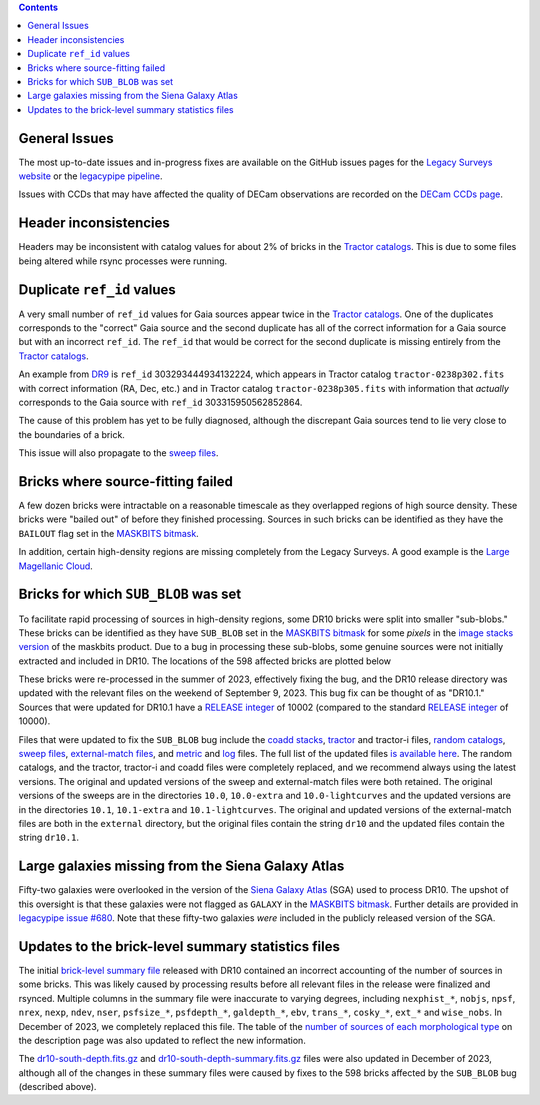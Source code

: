 .. title: Known Issues
.. slug: issues
.. tags: 
.. has_math: yes

.. |deg|    unicode:: U+000B0 .. DEGREE SIGN
.. |Prime|    unicode:: U+02033 .. DOUBLE PRIME

.. class:: pull-right well

.. contents::

General Issues
--------------

The most up-to-date issues and in-progress fixes are
available on the GitHub issues pages for the `Legacy Surveys website`_ or the `legacypipe pipeline`_.

Issues with CCDs that may have affected the quality of DECam observations are recorded on the
`DECam CCDs page`_.

.. _`Legacy Surveys website`: https://github.com/legacysurvey/legacysurvey/issues
.. _`legacypipe pipeline`: https://github.com/legacysurvey/legacypipe/issues?q=is:issue+sort:updated-desc
.. _`DECam CCDs page`: https://noirlab.edu/science/programs/ctio/instruments/Dark-Energy-Camera/Status-DECam-CCDs

Header inconsistencies
----------------------
Headers may be inconsistent with catalog values for about 2% of bricks in the `Tractor catalogs`_. This is due to
some files being altered while rsync processes were running.

Duplicate ``ref_id`` values
---------------------------
A very small number of ``ref_id`` values for Gaia sources appear twice in the `Tractor catalogs`_. One of the duplicates corresponds to the
"correct" Gaia source and the second duplicate has all of the correct information for a Gaia source but with an incorrect
``ref_id``. The ``ref_id`` that would be correct for the second duplicate is missing entirely from the `Tractor catalogs`_.

An example from `DR9`_ is ``ref_id`` 303293444934132224, which appears in Tractor catalog ``tractor-0238p302.fits`` with
correct information (RA, Dec, etc.) and in Tractor catalog ``tractor-0238p305.fits`` with information that `actually`
corresponds to the Gaia source with ``ref_id`` 303315950562852864.

The cause of this problem has yet to be fully diagnosed, although the discrepant Gaia sources tend to lie very close to the
boundaries of a brick.

This issue will also propagate to the `sweep files`_.

Bricks where source-fitting failed
----------------------------------
A few dozen bricks were intractable on a reasonable timescale as they overlapped regions of high source density. These
bricks were "bailed out" of before they finished processing. Sources in such bricks can be identified as they have
the ``BAILOUT`` flag set in the `MASKBITS bitmask`_.

In addition, certain high-density regions are missing completely from the Legacy Surveys. A good example is
the `Large Magellanic Cloud`_.

Bricks for which ``SUB_BLOB`` was set
-------------------------------------
To facilitate rapid processing of sources in high-density regions, some DR10 bricks were split into smaller "sub-blobs."
These bricks can be identified as they have ``SUB_BLOB`` set in the `MASKBITS bitmask`_ for some `pixels` in the
`image stacks version`_ of the maskbits product. Due to a bug in processing these sub-blobs, some genuine sources were not
initially extracted and included in DR10. The locations of the 598 affected bricks are plotted below

.. image:: ../../files/dr10.1-sb.png
    :height: 410
    :width: 600
    :align: center

These bricks were re-processed in the summer of 2023, effectively fixing the bug, and the DR10 release directory was updated
with the relevant files on the weekend of September 9, 2023. This bug fix can be thought of as "DR10.1." Sources that were
updated for DR10.1 have a `RELEASE integer`_ of 10002 (compared to the standard `RELEASE integer`_ of 10000).

Files that were updated to fix the ``SUB_BLOB`` bug include the `coadd stacks`_, `tractor`_ and tractor-i files, `random catalogs`_,
`sweep files`_, `external-match files`_, and `metric`_ and `log`_ files. The full list of the updated files `is available here`_. The
random catalogs, and the tractor, tractor-i and coadd files were completely replaced, and we recommend always using the latest versions.
The original and updated versions of the sweep and external-match files were both retained. The original versions of the sweeps
are in the directories ``10.0``, ``10.0-extra`` and ``10.0-lightcurves`` and the updated versions are in the directories
``10.1``, ``10.1-extra`` and ``10.1-lightcurves``. The original and updated versions of the external-match files are both in the
``external`` directory, but the original files contain the string ``dr10`` and the updated files contain the string ``dr10.1``.

Large galaxies missing from the Siena Galaxy Atlas
--------------------------------------------------
Fifty-two galaxies were overlooked in the version of the `Siena Galaxy Atlas`_ (SGA) used to process DR10. The upshot of this oversight
is that these galaxies were not flagged as ``GALAXY`` in the `MASKBITS bitmask`_. Further details are provided in `legacypipe issue #680`_.
Note that these fifty-two galaxies `were` included in the publicly released version of the SGA.

Updates to the brick-level summary statistics files
---------------------------------------------------
The initial `brick-level summary file`_ released with DR10 contained an incorrect accounting of the number of sources in some bricks.
This was likely caused by processing results before all relevant files in the release were finalized and rsynced. Multiple columns
in the summary file were inaccurate to varying degrees, including
``nexphist_*``, ``nobjs``, ``npsf``, ``nrex``, ``nexp``, ``ndev``, ``nser``, ``psfsize_*``, ``psfdepth_*``, ``galdepth_*``, ``ebv``, ``trans_*``, ``cosky_*``, ``ext_*`` and ``wise_nobs``.
In December of 2023, we completely replaced this file. The table of the `number of sources of each morphological type`_ on the description page
was also updated to reflect the new information.

The `dr10-south-depth.fits.gz`_ and `dr10-south-depth-summary.fits.gz`_ files were also updated in December of 2023, although
all of the changes in these summary files were caused by fixes to the 598 bricks affected by the ``SUB_BLOB`` bug (described above).


.. _`legacypipe issue #680`: https://github.com/legacysurvey/legacypipe/issues/680
.. _`Siena Galaxy Atlas`: ../../sga/sga2020
.. _`Tractor catalogs`: ../catalogs
.. _`tractor`: ../catalogs
.. _`number of sources of each morphological type`: ../description/#morphological-classification
.. _`dr10-south-depth.fits.gz`: ../files/#south-dr10-south-depth-fits-gz
.. _`dr10-south-depth-summary.fits.gz`: ../files/#south-dr10-south-depth-summary-fits-gz
.. _`brick-level summary file`: ../files/#south-survey-bricks-dr10-south-fits-gz
.. _`coadd stacks`: ../files/#image-stacks-south-coadd
.. _`sweep files`: ../files/#sweep-catalogs-south-sweep
.. _`random catalogs`: ../files/#random-catalogs-randoms
.. _`image stacks version`: ../files/#image-stacks-south-coadd
.. _`external-match files`: ../files/#external-match-files-south-external
.. _`metric`: ../files/#other-files
.. _`log`: ../files/#other-files
.. _`DR9`: ../../dr9
.. _`MASKBITS bitmask`: ../bitmasks/#maskbits
.. _`Large Magellanic Cloud`: https://www.legacysurvey.org/viewer?ra=80.8916&dec=-69.7567&layer=ls-dr10&zoom=5
.. _`is available here`: ../../files/dr10.1-sub-blob-bricks.txt
.. _`RELEASE integer`: ../../release
